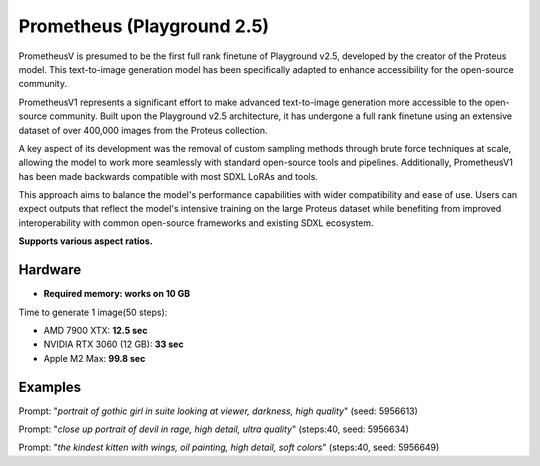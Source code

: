 .. _Playground_2_5_prometheus:

Prometheus (Playground 2.5)
===========================

PrometheusV is presumed to be the first full rank finetune of Playground v2.5, developed by the creator of the Proteus model. This text-to-image generation model has been specifically adapted to enhance accessibility for the open-source community.

PrometheusV1 represents a significant effort to make advanced text-to-image generation more accessible to the open-source community.
Built upon the Playground v2.5 architecture, it has undergone a full rank finetune using an extensive dataset of over 400,000 images from the Proteus collection.

A key aspect of its development was the removal of custom sampling methods through brute force techniques at scale, allowing the model to work more seamlessly with standard open-source tools and pipelines.
Additionally, PrometheusV1 has been made backwards compatible with most SDXL LoRAs and tools.

This approach aims to balance the model's performance capabilities with wider compatibility and ease of use. Users can expect outputs that reflect the model's intensive training on the large Proteus dataset while benefiting from improved interoperability with common open-source frameworks and existing SDXL ecosystem.

**Supports various aspect ratios.**

Hardware
""""""""

- **Required memory: works on 10 GB**

Time to generate 1 image(50 steps):

- AMD 7900 XTX: **12.5 sec**
- NVIDIA RTX 3060 (12 GB): **33 sec**
- Apple M2 Max: **99.8 sec**

Examples
""""""""

.. image:: /FlowsResults/Playground_2_5_prometheus_1.png

Prompt: "*portrait of gothic girl in suite looking at viewer, darkness, high quality*"  (seed: 5956613)

.. image:: /FlowsResults/Playground_2_5_prometheus_2.png

Prompt: "*close up portrait of devil in rage, high detail, ultra quality*"  (steps:40, seed: 5956634)

.. image:: /FlowsResults/Playground_2_5_prometheus_3.png

Prompt: "*the kindest kitten with wings, oil painting, high detail, soft colors*"  (steps:40, seed: 5956649)
